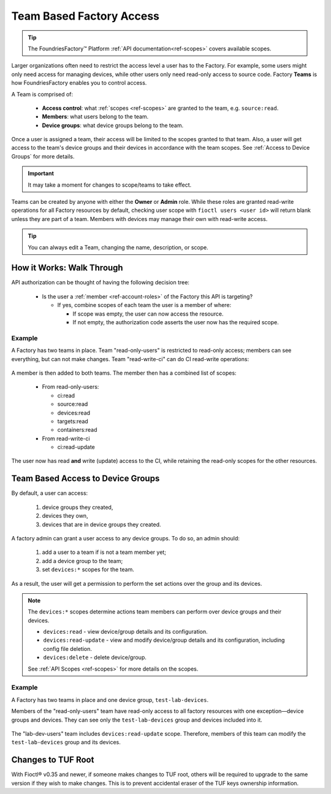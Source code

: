 .. _ref-team-based-access:

Team Based Factory Access
=========================

.. seealso::
   * :ref:`Account Roles <ref-account-roles>` for account management.

   * :ref:`API Scopes <ref-scopes>` for available token scopes.

.. tip::
   The FoundriesFactory™ Platform :ref:`API documentation<ref-scopes>` covers available scopes.

Larger organizations often need to restrict the access level a user has to the Factory.
For example, some users might only need access for managing devices,
while other users only need read-only access to source code.
Factory **Teams** is how FoundriesFactory enables you to control access.

A Team is comprised of:

 * **Access control**: what :ref:`scopes <ref-scopes>` are granted to the team, e.g. ``source:read``.

 * **Members**: what users belong to the team.

 * **Device groups**: what device groups belong to the team.

Once a user is assigned a team, their access will be limited to the scopes granted to that team.
Also, a user will get access to the team's device groups and their devices in accordance with the team scopes.
See :ref:`Access to Device Groups` for more details.

.. important::
   It may take a moment for changes to scope/teams to take effect.

Teams can be created by anyone with either the **Owner** or **Admin** role.
While these roles are granted read-write operations for all Factory resources by default,
checking user scope with ``fioctl users <user id>`` will return blank unless they are part of a team.
Members with devices may manage their own with read-write access.

.. tip::
   You can always edit a Team, changing the name, description, or scope.

How it Works: Walk Through
--------------------------

API authorization can be thought of having the following decision tree:

 * Is the user a :ref:`member <ref-account-roles>` of the Factory this API is targeting?

   * If yes, combine scopes of each team the user is a member of where:

     * If scope was empty, the user can now access the resource.
     * If not empty, the authorization code asserts the user now has the required scope.

Example
^^^^^^^

A Factory has two teams in place.
Team "read-only-users" is restricted to read-only access; members can see everything, but can not make changes.
Team "read-write-ci" can do CI read-write operations:

.. figure:: /_static/teams-example.png
   :align: center
   :alt: Teams example

.. figure:: /_static/teams-example-read-only.png
   :align: center
   :scale: 80%
   :alt: Teams example: Team read-only users

.. figure:: /_static/teams-example-read-write-ci.png
   :align: center
   :scale: 80%
   :alt: Teams example: Team read-write CI users

A member is then added to both teams.
The member then has a combined list of scopes:

 * From read-only-users:

   * ci:read
   * source:read
   * devices:read
   * targets:read
   * containers:read

 * From read-write-ci

   * ci:read-update

The user now has read **and** write (update) access to the CI,
while retaining the read-only scopes for the other resources.


.. _Access to Device Groups:

Team Based Access to Device Groups
----------------------------------
By default, a user can access:

    1. device groups they created,
    2. devices they own,
    3. devices that are in device groups they created.

A factory admin can grant a user access to any device groups.
To do so, an admin should:

    1. add a user to a team if is not a team member yet;
    2. add a device group to the team;
    3. set ``devices:*`` scopes for the team.

As a result, the user will get a permission to perform the set actions over the group and its devices.

.. note::

    The ``devices:*`` scopes determine actions team members can perform over device groups and their devices.

    *  ``devices:read`` - view device/group details and its configuration.
    *  ``devices:read-update`` - view and modify device/group details and its configuration, including config file deletion.
    *  ``devices:delete`` - delete device/group.

    See :ref:`API Scopes <ref-scopes>` for more details on the scopes.

Example
^^^^^^^

A Factory has two teams in place and one device group, ``test-lab-devices``.

Members of the "read-only-users" team have read-only access to all factory resources with one exception—device groups and devices.
They can see only the ``test-lab-devices`` group and devices included into it.

.. figure:: /_static/userguide/account-management/team-with-group-and-read-access.png
   :align: center
   :alt: "read-only-users" scopes: read-only team with a device group

The "lab-dev-users" team includes ``devices:read-update`` scope.
Therefore, members of this team can modify the ``test-lab-devices`` group and its devices.

.. figure:: /_static/userguide/account-management/team-with-group-and-write-access.png
   :align: center
   :alt: "lab-dev-users" scopes: read-update team with a device group


.. _team-based-access-tuf:

Changes to TUF Root
-------------------

With Fioctl® v0.35 and newer, if someone makes changes to TUF root, others will be required to upgrade to the same version if they wish to make changes.
This is to prevent accidental eraser of the TUF keys ownership information.


.. seealso::
   :ref:`ref-troubleshooting_user-permissions`


